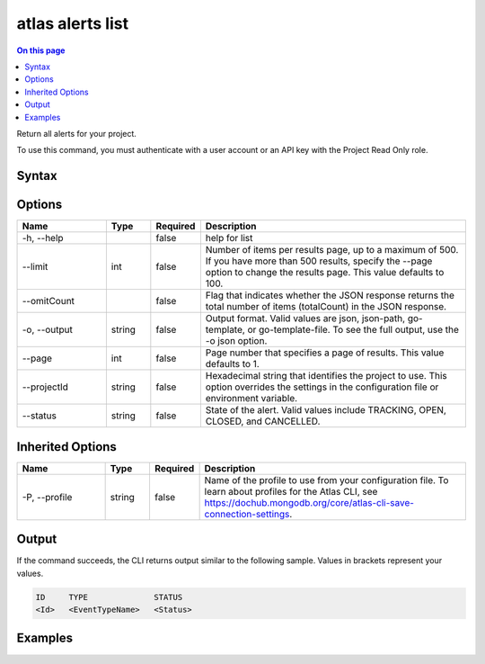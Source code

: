 .. _atlas-alerts-list:

=================
atlas alerts list
=================

.. default-domain:: mongodb

.. contents:: On this page
   :local:
   :backlinks: none
   :depth: 1
   :class: singlecol

Return all alerts for your project.

To use this command, you must authenticate with a user account or an API key with the Project Read Only role.

Syntax
------

.. code-block::
   :caption: Command Syntax

   atlas alerts list [options]

.. Code end marker, please don't delete this comment

Options
-------

.. list-table::
   :header-rows: 1
   :widths: 20 10 10 60

   * - Name
     - Type
     - Required
     - Description
   * - -h, --help
     - 
     - false
     - help for list
   * - --limit
     - int
     - false
     - Number of items per results page, up to a maximum of 500. If you have more than 500 results, specify the --page option to change the results page. This value defaults to 100.
   * - --omitCount
     - 
     - false
     - Flag that indicates whether the JSON response returns the total number of items (totalCount) in the JSON response.
   * - -o, --output
     - string
     - false
     - Output format. Valid values are json, json-path, go-template, or go-template-file. To see the full output, use the -o json option.
   * - --page
     - int
     - false
     - Page number that specifies a page of results. This value defaults to 1.
   * - --projectId
     - string
     - false
     - Hexadecimal string that identifies the project to use. This option overrides the settings in the configuration file or environment variable.
   * - --status
     - string
     - false
     - State of the alert. Valid values include TRACKING, OPEN, CLOSED, and CANCELLED.

Inherited Options
-----------------

.. list-table::
   :header-rows: 1
   :widths: 20 10 10 60

   * - Name
     - Type
     - Required
     - Description
   * - -P, --profile
     - string
     - false
     - Name of the profile to use from your configuration file. To learn about profiles for the Atlas CLI, see `https://dochub.mongodb.org/core/atlas-cli-save-connection-settings <https://dochub.mongodb.org/core/atlas-cli-save-connection-settings>`__.

Output
------

If the command succeeds, the CLI returns output similar to the following sample. Values in brackets represent your values.

.. code-block::

   ID     TYPE              STATUS
   <Id>   <EventTypeName>   <Status>
   

Examples
--------

.. code-block::
   :copyable: false

   # Return a JSON-formatted list of all alerts for the project with the ID 5e2211c17a3e5a48f5497de3:
   atlas alerts list --projectId 5e2211c17a3e5a48f5497de3 --output json
